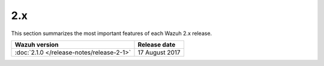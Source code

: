 .. Copyright (C) 2015, Wazuh, Inc.
.. meta::
  :description: Check out Wazuh 2.x release notes.
  
2.x
===

This section summarizes the most important features of each Wazuh 2.x release.


=============================================   ====================
Wazuh version                                   Release date
=============================================   ====================
:doc:`2.1.0 </release-notes/release-2-1>`       17 August 2017
=============================================   ====================


.. rst-class:: d-none

   .. toctree::

       2.1.0 Release notes <release-2-1>


